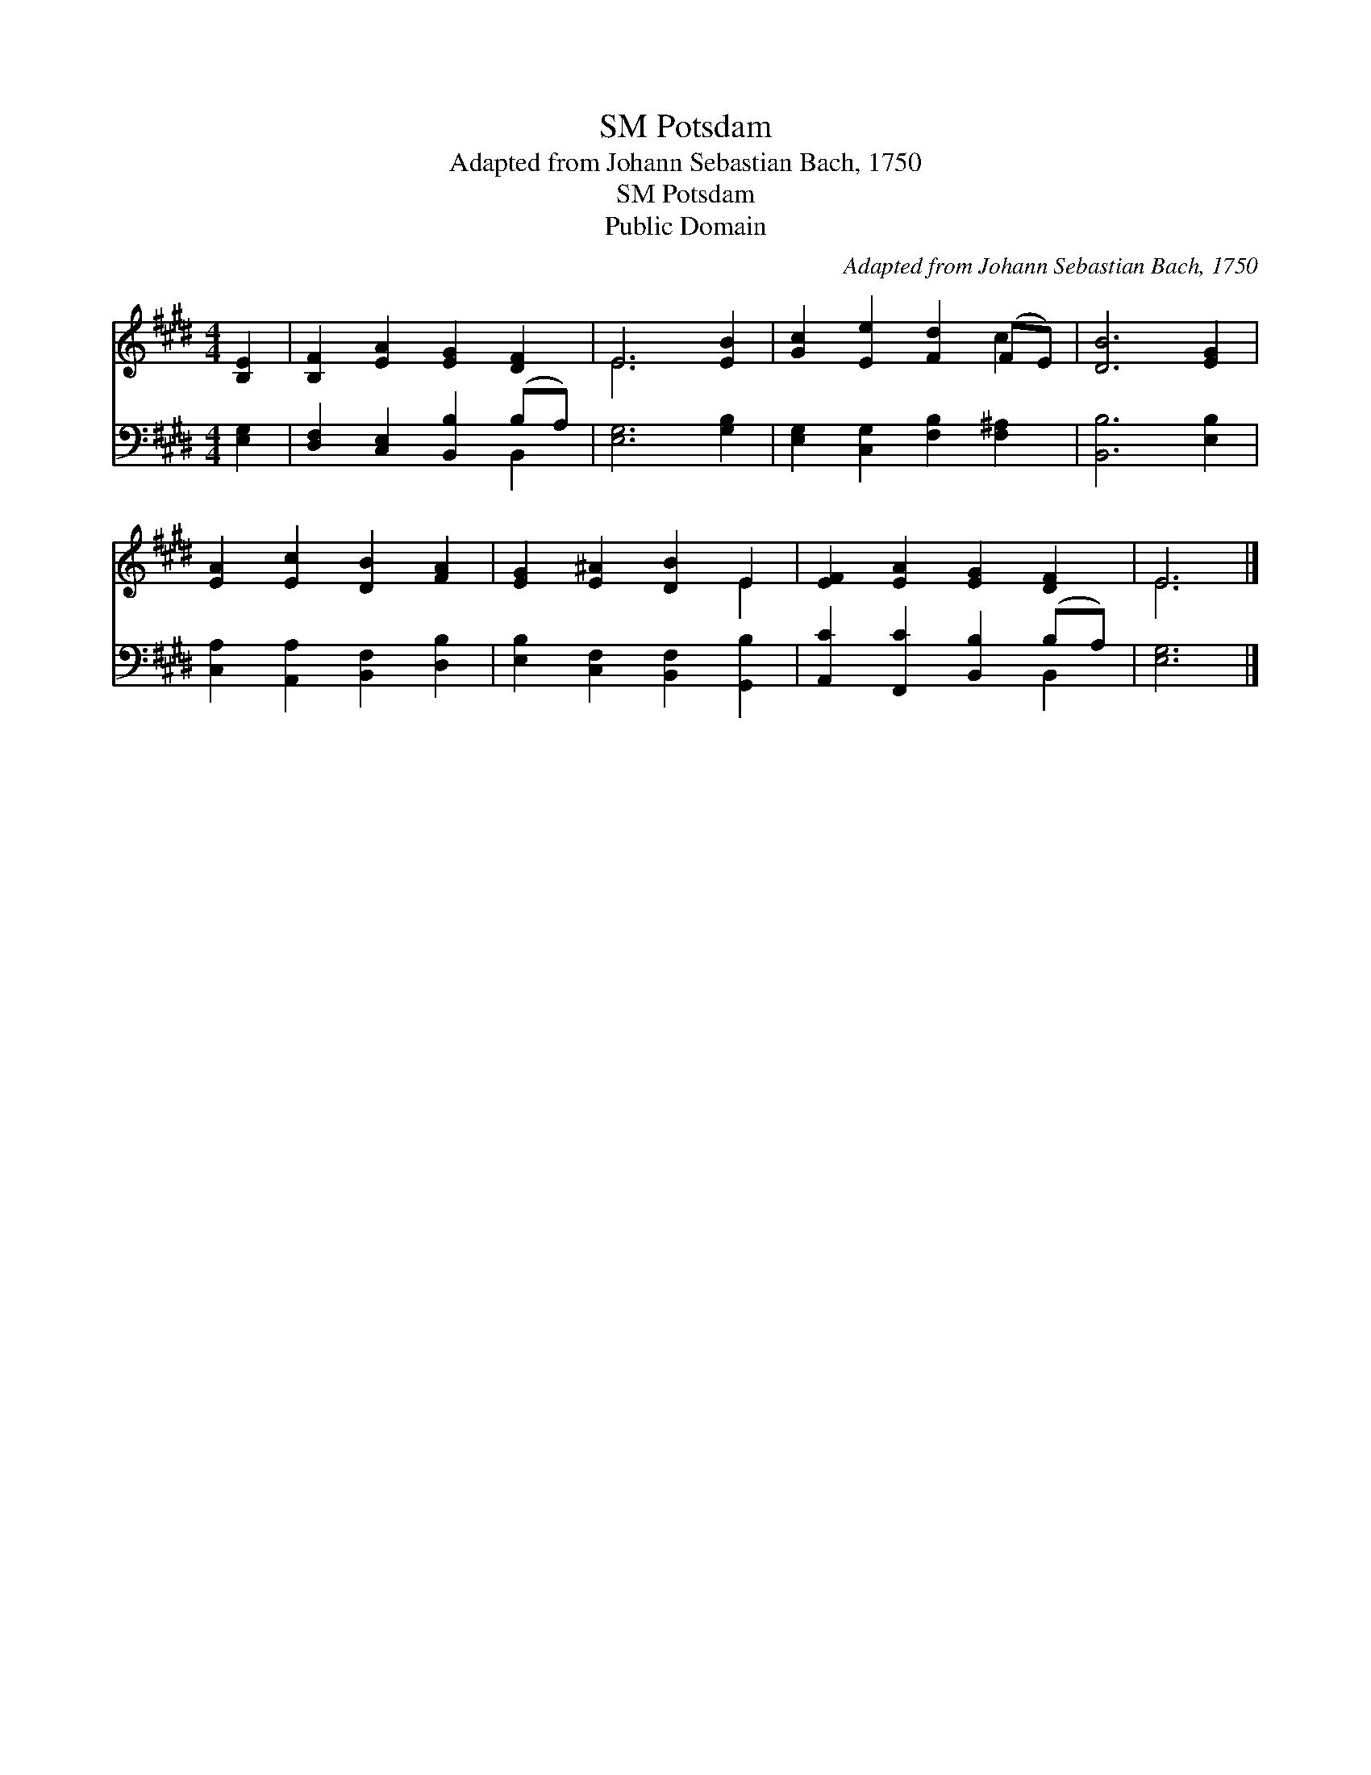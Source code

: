 X:1
T:Potsdam, SM
T:Adapted from Johann Sebastian Bach, 1750
T:Potsdam, SM
T:Public Domain
C:Adapted from Johann Sebastian Bach, 1750
Z:Public Domain
%%score ( 1 2 ) ( 3 4 )
L:1/8
M:4/4
K:E
V:1 treble 
V:2 treble 
V:3 bass 
V:4 bass 
V:1
 [B,E]2 | [B,F]2 [EA]2 [EG]2 [DF]2 | E6 [EB]2 | [Gc]2 [Ee]2 [Fd]2 (FE) | [DB]6 [EG]2 | %5
 [EA]2 [Ec]2 [DB]2 [FA]2 | [EG]2 [E^A]2 [DB]2 E2 | [EF]2 [EA]2 [EG]2 [DF]2 | E6 |] %9
V:2
 x2 | x8 | E6 x2 | x6 c2 | x8 | x8 | x6 E2 | x8 | E6 |] %9
V:3
 [E,G,]2 | [D,F,]2 [C,E,]2 [B,,B,]2 (B,A,) | [E,G,]6 [G,B,]2 | [E,G,]2 [C,G,]2 [F,B,]2 [F,^A,]2 | %4
 [B,,B,]6 [E,B,]2 | [C,A,]2 [A,,A,]2 [B,,F,]2 [D,B,]2 | [E,B,]2 [C,F,]2 [B,,F,]2 [G,,B,]2 | %7
 [A,,C]2 [F,,C]2 [B,,B,]2 (B,A,) | [E,G,]6 |] %9
V:4
 x2 | x6 B,,2 | x8 | x8 | x8 | x8 | x8 | x6 B,,2 | x6 |] %9

